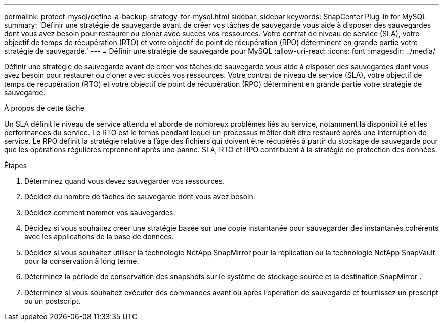 ---
permalink: protect-mysql/define-a-backup-strategy-for-mysql.html 
sidebar: sidebar 
keywords: SnapCenter Plug-in for MySQL 
summary: 'Définir une stratégie de sauvegarde avant de créer vos tâches de sauvegarde vous aide à disposer des sauvegardes dont vous avez besoin pour restaurer ou cloner avec succès vos ressources.  Votre contrat de niveau de service (SLA), votre objectif de temps de récupération (RTO) et votre objectif de point de récupération (RPO) déterminent en grande partie votre stratégie de sauvegarde.' 
---
= Définir une stratégie de sauvegarde pour MySQL
:allow-uri-read: 
:icons: font
:imagesdir: ../media/


[role="lead"]
Définir une stratégie de sauvegarde avant de créer vos tâches de sauvegarde vous aide à disposer des sauvegardes dont vous avez besoin pour restaurer ou cloner avec succès vos ressources.  Votre contrat de niveau de service (SLA), votre objectif de temps de récupération (RTO) et votre objectif de point de récupération (RPO) déterminent en grande partie votre stratégie de sauvegarde.

.À propos de cette tâche
Un SLA définit le niveau de service attendu et aborde de nombreux problèmes liés au service, notamment la disponibilité et les performances du service.  Le RTO est le temps pendant lequel un processus métier doit être restauré après une interruption de service.  Le RPO définit la stratégie relative à l'âge des fichiers qui doivent être récupérés à partir du stockage de sauvegarde pour que les opérations régulières reprennent après une panne.  SLA, RTO et RPO contribuent à la stratégie de protection des données.

.Étapes
. Déterminez quand vous devez sauvegarder vos ressources.
. Décidez du nombre de tâches de sauvegarde dont vous avez besoin.
. Décidez comment nommer vos sauvegardes.
. Décidez si vous souhaitez créer une stratégie basée sur une copie instantanée pour sauvegarder des instantanés cohérents avec les applications de la base de données.
. Décidez si vous souhaitez utiliser la technologie NetApp SnapMirror pour la réplication ou la technologie NetApp SnapVault pour la conservation à long terme.
. Déterminez la période de conservation des snapshots sur le système de stockage source et la destination SnapMirror .
. Déterminez si vous souhaitez exécuter des commandes avant ou après l’opération de sauvegarde et fournissez un prescript ou un postscript.

